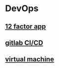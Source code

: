 * DevOps
:PROPERTIES:
:CUSTOM_ID: devops
:END:

** [[file:12 factor app.org][12 factor app]]

** [[file:gitlab_cicd.org][gitlab CI/CD]]

** [[file:virtual_machine.org][virtual machine]]

